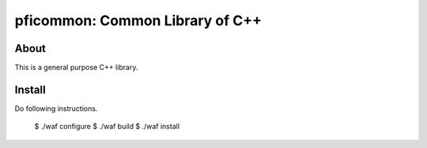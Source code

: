 ================================
pficommon: Common Library of C++
================================

About
=====

This is a general purpose C++ library.

Install
=======

Do following instructions.

..

  $ ./waf configure
  $ ./waf build
  $ ./waf install

